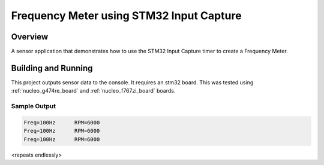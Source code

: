 .. _freq_meter_stm32_icap:

Frequency Meter using STM32 Input Capture
#########################################

Overview
********

A sensor application that demonstrates how to use the STM32 Input Capture timer
to create a Frequency Meter.

Building and Running
********************

This project outputs sensor data to the console. It requires an stm32 board.
This was tested using :ref:`nucleo_g474re_board` and :ref:`nucleo_f767zi_board`
boards.

.. zephyr-app-commands::
   :zephyr-app: samples/sensor/freq_meter_stm32_icap
   :board: nucleo_g474re/stm32g474xx
   :goals: build
   :compact:

Sample Output
=============

.. code-block:: console

   Freq=100Hz      RPM=6000
   Freq=100Hz      RPM=6000
   Freq=100Hz      RPM=6000

<repeats endlessly>
